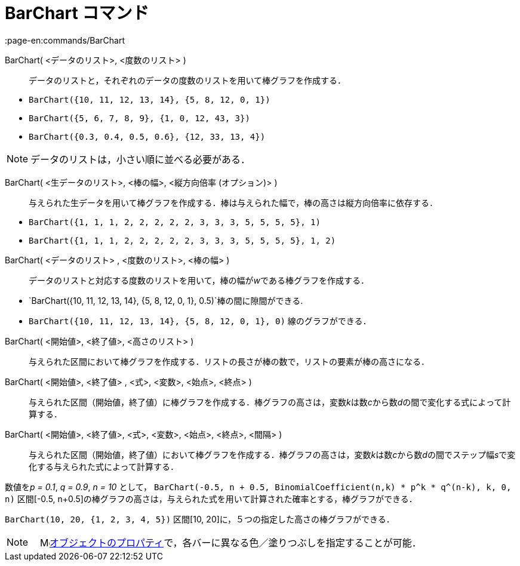 = BarChart コマンド
:page-en:commands/BarChart
ifdef::env-github[:imagesdir: /ja/modules/ROOT/assets/images]

BarChart( <データのリスト>, <度数のリスト> )::
  データのリストと，それぞれのデータの度数のリストを用いて棒グラフを作成する．

[EXAMPLE]
====

* `++BarChart({10, 11, 12, 13, 14}, {5, 8, 12, 0, 1})++`
* `++BarChart({5, 6, 7, 8, 9}, {1, 0, 12, 43, 3})++`
* `++BarChart({0.3, 0.4, 0.5, 0.6}, {12, 33, 13, 4})++`

====

[NOTE]
====

データのリストは，小さい順に並べる必要がある．

====

BarChart( <生データのリスト>, <棒の幅>, <縦方向倍率 (オプション)> )::
  与えられた生データを用いて棒グラフを作成する．棒は与えられた幅で，棒の高さは縦方向倍率に依存する．

[EXAMPLE]
====

* `++BarChart({1, 1, 1, 2, 2, 2, 2, 2, 3, 3, 3, 5, 5, 5, 5}, 1)++`
* `++BarChart({1, 1, 1, 2, 2, 2, 2, 2, 3, 3, 3, 5, 5, 5, 5}, 1, 2)++`

====

BarChart( <データのリスト> , <度数のリスト>, <棒の幅> )::
  データのリストと対応する度数のリストを用いて，棒の幅が__w__である棒グラフを作成する．

[EXAMPLE]
====

* `++BarChart({10, 11, 12, 13, 14}, {5, 8, 12, 0, 1}, 0.5)++`棒の間に隙間ができる.
* `++BarChart({10, 11, 12, 13, 14}, {5, 8, 12, 0, 1}, 0)++` 線のグラフができる．

====

BarChart( <開始値>, <終了値>, <高さのリスト> )::
  与えられた区間において棒グラフを作成する．リストの長さが棒の数で，リストの要素が棒の高さになる．
BarChart( <開始値>, <終了値> , <式>, <変数>, <始点>, <終点> )::
  与えられた区間（開始値，終了値）に棒グラフを作成する．棒グラフの高さは，変数__k__は数__c__から数__d__の間で変化する式によって計算する．
BarChart( <開始値>, <終了値>, <式>, <変数>, <始点>, <終点>, <間隔> )::
  与えられた区間（開始値，終了値）において棒グラフを作成する．棒グラフの高さは，変数__k__は数__c__から数__d__の間でステップ幅__s__で変化する与えられた式によって計算する．

[EXAMPLE]
====

数値を__p = 0.1__, _q = 0.9_, _n = 10_ として，
`++BarChart(-0.5, n + 0.5, BinomialCoefficient(n,k) * p^k * q^(n-k), k, 0, n)++` 区間[-0.5,
n+0.5]の棒グラフの高さは，与えられた式を用いて計算された確率とする，棒グラフができる．

====

[EXAMPLE]
====

`++BarChart(10, 20, {1, 2, 3, 4, 5})++` 区間[10, 20]に，５つの指定した高さの棒グラフができる．

====

[NOTE]
====

　image:16px-Menu-options.svg.png[Menu-options.svg,width=16,height=16]xref:/オブジェクトのプロパティ.adoc[オブジェクトのプロパティ]で，各バーに異なる色／塗りつぶしを指定することが可能．

====
